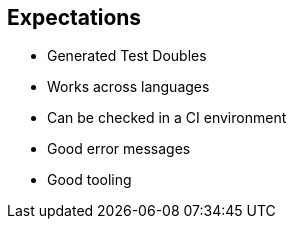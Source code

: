 
== Expectations

* Generated Test Doubles
* Works across languages
* Can be checked in a CI environment
* Good error messages
* Good tooling
